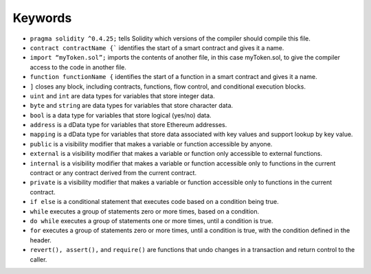 Keywords
=====

- ``pragma solidity ^0.4.25;`` tells Solidity which versions of the compiler should compile this file.

- ``contract contractName {``` identifies the start of a smart contract and gives it a name.

- ``import “myToken.sol”;`` imports the contents of another file, in this case myToken.sol, to give the compiler access to the code in another file.

- ``function functionName {`` identifies the start of a function in a smart contract and gives it a name.

- ``]`` closes any block, including contracts, functions, flow control, and conditional execution blocks.

- ``uint`` and ``int`` are data types for variables that store integer data.

- ``byte`` and ``string`` are data types for variables that store character data.

- ``bool`` is a data type for variables that store logical (yes/no) data.

- ``address`` is a dData type for variables that store Ethereum addresses.

- ``mapping`` is a dData type for variables that store data associated with key values and support lookup by key value.

- ``public`` is a visibility modifier that makes a variable or function accessible by anyone.

- ``external`` is a visibility modifier that makes a variable or function only accessible to external functions.

- ``internal`` is a visibility modifier that makes a variable or function accessible only to functions in the current contract or any contract derived from the current contract.

- ``private`` is a visibility modifier that makes a variable or function accessible only to functions in the current contract.

- ``if else`` is a conditional statement that executes code based on a condition being true.

- ``while`` executes a group of statements zero or more times, based on a condition.

- ``do while`` executes a group of statements one or more times, until a condition is true.

- ``for`` executes a group of statements zero or more times, until a condition is true, with the condition defined in the header.

- ``revert(), assert(),`` and ``require()`` are functions that undo changes in a transaction and return control to the caller.
